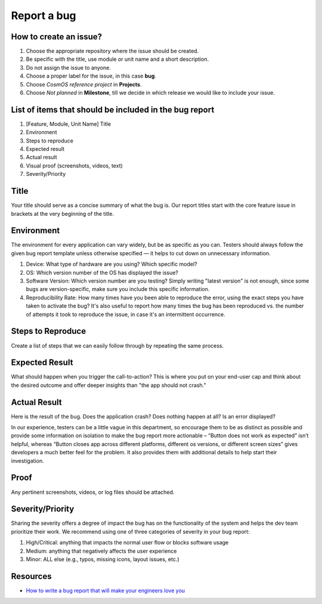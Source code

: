 Report a bug
=============================

How to create an issue?
-------------------------
#. Choose the appropriate repository where the issue should be created.
#. Be specific with the title, use module or unit name and a short description.
#. Do not assign the issue to anyone.
#. Choose a proper label for the issue, in this case **bug**.
#. Choose *CosmOS reference project* in **Projects**.
#. Choose *Not planned* in **Milestone**, till we decide in which release we would like to include your issue.

List of items that should be included in the bug report
-----------------------------------------------------------
#. [Feature, Module, Unit Name] Title
#. Environment
#. Steps to reproduce
#. Expected result
#. Actual result
#. Visual proof (screenshots, videos, text)
#. Severity/Priority

Title
--------
Your title should serve as a concise summary of what the bug is. Our report titles start with the core feature issue in brackets at the very beginning of the title.

.. todo
    - [ ] Add an example of a title.

Environment
------------
The environment for every application can vary widely, but be as specific as you can. Testers should always follow the given bug report template unless otherwise specified — it helps to cut down on unnecessary information.

#. Device: What type of hardware are you using? Which specific model?
#. OS: Which version number of the OS has displayed the issue?
#. Software Version: Which version number are you testing? Simply writing "latest version" is not enough, since some bugs are version-specific, make sure you include this specific information.
#. Reproducibility Rate: How many times have you been able to reproduce the error, using the exact steps you have taken to activate the bug? It's also useful to report how many times the bug has been reproduced vs. the number of attempts it took to reproduce the issue, in case it's an intermittent occurrence.

Steps to Reproduce
--------------------
Create a list of steps that we can easily follow through by repeating the same process.

Expected Result
--------------------
What should happen when you trigger the call-to-action? This is where you put on your end-user cap and think about the desired outcome and offer deeper insights than "the app should not crash."

Actual Result
--------------------
Here is the result of the bug. Does the application crash? Does nothing happen at all? Is an error displayed?

.. TODO:
    - [ ] Either remove or completely change the following paragraph.


In our experience, testers can be a little vague in this department, so encourage them to be as distinct as possible and provide some information on isolation to make the bug report more actionable – “Button does not work as expected” isn’t helpful, whereas “Button closes app across different platforms, different os versions, or different screen sizes” gives developers a much better feel for the problem. It also provides them with additional details to help start their investigation.

Proof
--------------------
Any pertinent screenshots, videos, or log files should be attached.

Severity/Priority
--------------------
Sharing the severity offers a degree of impact the bug has on the functionality of the system and helps the dev team prioritize their work. We recommend using one of three categories of severity in your bug report:

#. High/Critical: anything that impacts the normal user flow or blocks software usage
#. Medium: anything that negatively affects the user experience
#. Minor: ALL else (e.g., typos, missing icons, layout issues, etc.)

Resources
--------------

- `How to write a bug report that will make your engineers love you <https://testlio.com/blog/the-ideal-bug-report/>`_
